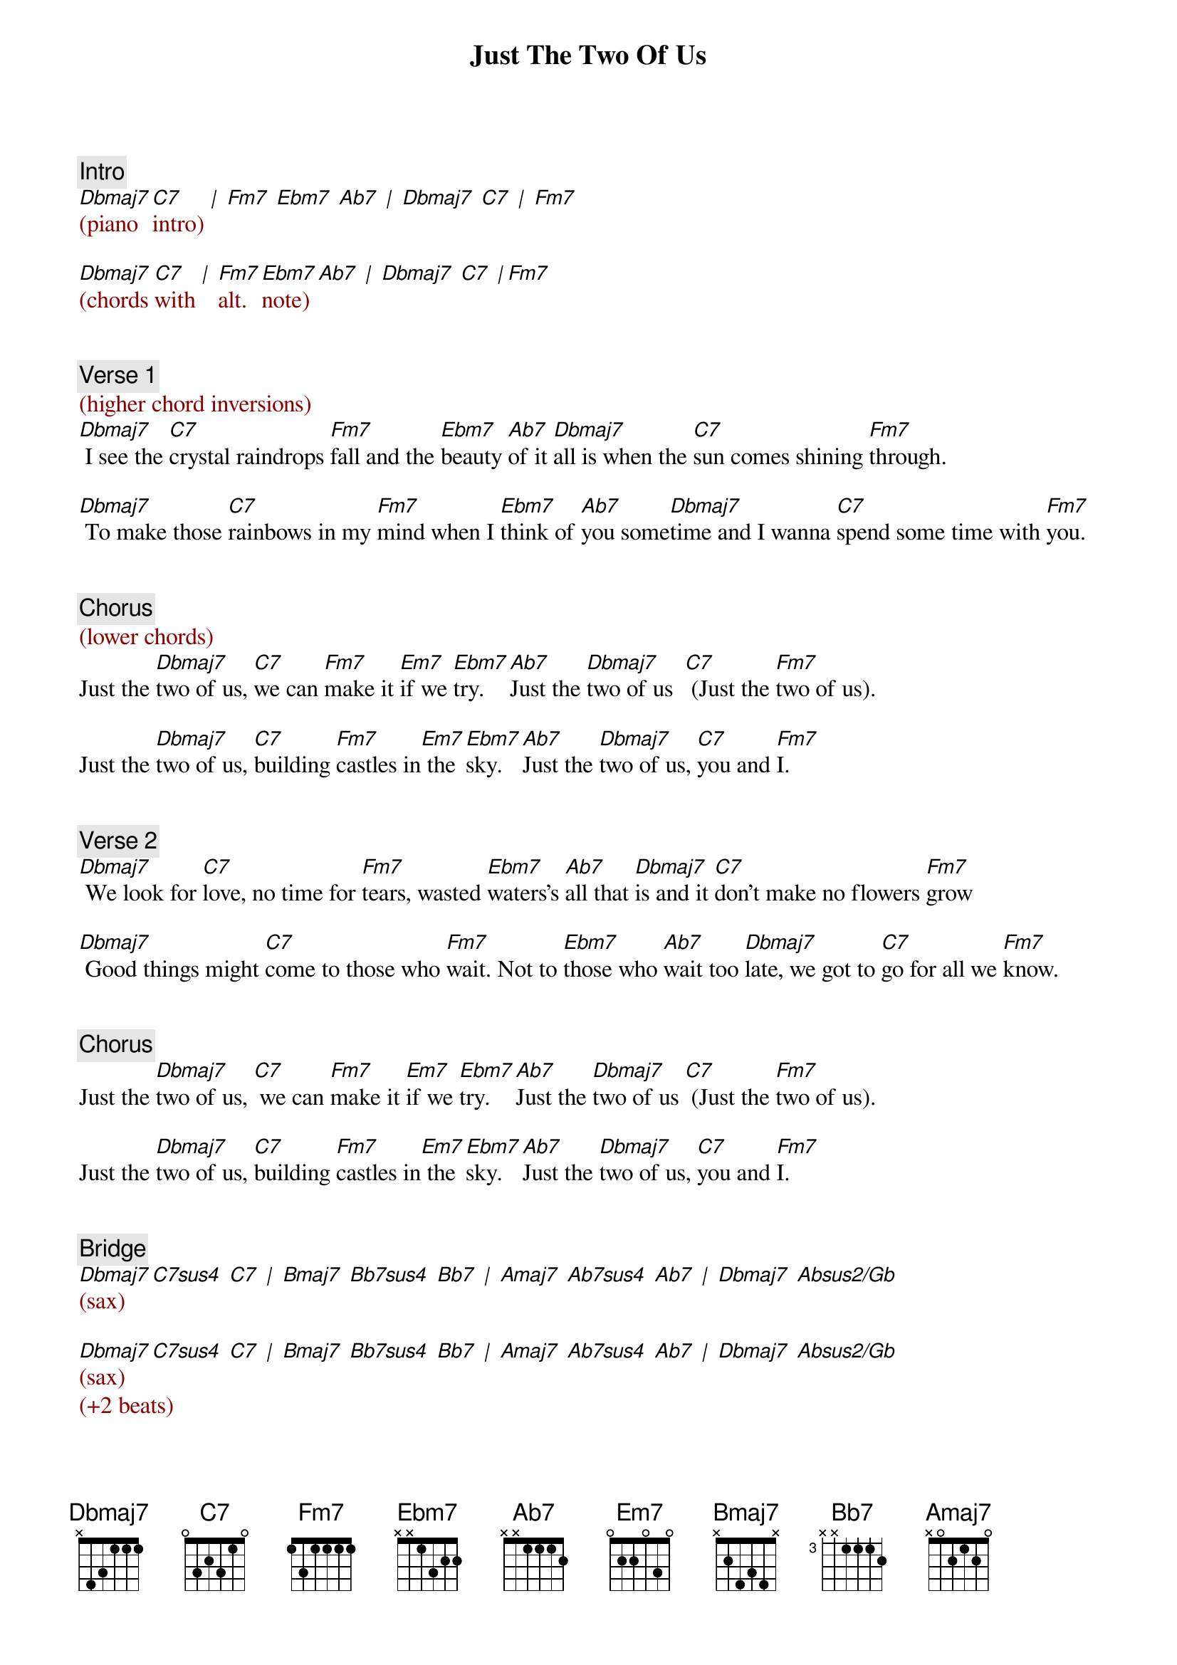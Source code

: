 {title: Just The Two Of Us}
{artist: Grover Washington Jr. (feat. Bill Withers)}
{key: Fm}
{duration: 202}
{tempo: 95}

{c: Intro}
{textcolor: darkred}
[Dbmaj7](piano [C7]intro) [|] [Fm7] [Ebm7] [Ab7] [|] [Dbmaj7] [C7] [|] [Fm7]

[Dbmaj7](chords [C7]with [|] [Fm7]alt. [Ebm7]note) [Ab7] [|] [Dbmaj7] [C7] [|][Fm7]
{textcolor}


{c: Verse 1}
{textcolor: darkred}
(higher chord inversions)
{textcolor}
[Dbmaj7] I see the [C7]crystal raindrops [Fm7]fall and the [Ebm7]beauty [Ab7]of it [Dbmaj7]all is when the [C7]sun comes shining [Fm7]through.

[Dbmaj7] To make those [C7]rainbows in my [Fm7]mind when I [Ebm7]think of [Ab7]you some[Dbmaj7]time and I wanna [C7]spend some time with [Fm7]you.


{c: Chorus}
{textcolor: darkred}
(lower chords)
{textcolor}
Just the [Dbmaj7]two of us, [C7]we can [Fm7]make it [Em7]if we [Ebm7]try. [Ab7]Just the [Dbmaj7]two of us  [C7] (Just the [Fm7]two of us).

Just the [Dbmaj7]two of us, [C7]building [Fm7]castles in[Em7] the [Ebm7]sky. [Ab7]Just the [Dbmaj7]two of us, [C7]you and [Fm7]I.


{c: Verse 2}
[Dbmaj7] We look for [C7]love, no time for [Fm7]tears, wasted [Ebm7]waters's [Ab7]all that [Dbmaj7]is and it [C7]don't make no flowers [Fm7]grow

[Dbmaj7] Good things might [C7]come to those who [Fm7]wait. Not to [Ebm7]those who [Ab7]wait too [Dbmaj7]late, we got to [C7]go for all we [Fm7]know.


{c: Chorus}
Just the [Dbmaj7]two of us, [C7] we can [Fm7]make it [Em7]if we [Ebm7]try. [Ab7]Just the [Dbmaj7]two of us [C7] (Just the [Fm7]two of us).

Just the [Dbmaj7]two of us, [C7]building [Fm7]castles in[Em7] the [Ebm7]sky. [Ab7]Just the [Dbmaj7]two of us, [C7]you and [Fm7]I.


{c: Bridge}
{textcolor: darkred}
#[Dbmaj7](Db-F-Ab-C) [C7sus4](C-F-G-Bb) [C7](C-E-G-Bb) [|]  [Bmaj7](B-Eb-Gb-Bb) [Bb7sus4](Bb-Eb-F-Ab) [Bb7](Bb-D-F-Ab) 
#[Amaj7](A-Db-E-Gb-Ab) [Ab7sus4](Ab-Db-Eb-Gb) [Ab7](Ab-C-Eb-Gb) [|] [Dbmaj7](Db-F Ab) [Absus2/Gb](Gb Ab-Bb-Eb)
#
[Dbmaj7](sax) [C7sus4] [C7] [|] [Bmaj7] [Bb7sus4] [Bb7] [|] [Amaj7] [Ab7sus4] [Ab7] [|] [Dbmaj7] [Absus2/Gb]

[Dbmaj7](sax) [C7sus4] [C7] [|] [Bmaj7] [Bb7sus4] [Bb7] [|] [Amaj7] [Ab7sus4] [Ab7] [|] [Dbmaj7] [Absus2/Gb]
(+2 beats)
{textcolor}


{c: Interlude}
{textcolor: darkred}
[Dbmaj7](piano [C7]intro) [Fm7] [Ebm7] [Ab7] [Dbmaj7] [C7]  [Fm7]
{textcolor}


{c: Verse 3}
[Dbmaj7] I hear the [C7]crystal raindrops [Fm7]fall, on the [Ebm7]window [Ab7]down the [Dbmaj7]hall and it [C7]becomes the morning [Fm7]dew.

[Dbmaj7] Darling, when the [C7]morning [Fm7]comes and I [Ebm7]see the [Ab7]morning [Dbmaj7]sun. [C7]I want to be the one with [Fm7]you.


{c: Chorus}
Just the [Dbmaj7]two of us,[C7] we can [Fm7]make it [Em7]if we [Ebm7]try. [Ab7]Just the [Dbmaj7]two of us. [C7] (Just the [Fm7]two of us).

Just the [Dbmaj7]two of us, [C7]building [Fm7]castles [Em7]real high.[Ebm7] [Ab7]Just the [Dbmaj7]two of us, [C7] you and [Fm7]I.


{c: Outro}
(just the [Dbmaj7]two of us)[C7] [Fm7] [Em7] [Ebm7] [Ab7] [Dbmaj7] [C7] [Fm7]

(just the [Dbmaj7]two of us)[C7] [Fm7] [Em7] [Ebm7] [Ab7] [Dbmaj7] [C7] [Fm7]

(just the [Dbmaj7]two of us)[C7] [Fm7] [Em7] [Ebm7] [Ab7] [Dbmaj7] [C7] [Fm7]

